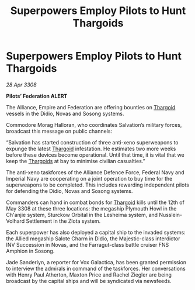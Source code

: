 :PROPERTIES:
:ID:       61e2bfd9-dd7f-4a58-970b-65a77ad2bc15
:END:
#+title: Superpowers Employ Pilots to Hunt Thargoids
#+filetags: :Alliance:galnet:

* Superpowers Employ Pilots to Hunt Thargoids

/28 Apr 3308/

*Pilots’ Federation ALERT* 

The Alliance, Empire and Federation are offering bounties on [[id:09343513-2893-458e-a689-5865fdc32e0a][Thargoid]] vessels in the Didio, Novas and Sosong systems. 

Commodore Morag Halloran, who coordinates Salvation’s military forces, broadcast this message on public channels: 

“Salvation has started construction of three anti-xeno superweapons to expunge the latest [[id:09343513-2893-458e-a689-5865fdc32e0a][Thargoid]] infestation. He estimates two more weeks before these devices become operational. Until that time, it is vital that we keep the [[id:09343513-2893-458e-a689-5865fdc32e0a][Thargoids]] at bay to minimise civilian casualties.” 

The anti-xeno taskforces of the Alliance Defence Force, Federal Navy and Imperial Navy are cooperating on a joint operation to buy time for the superweapons to be completed. This includes rewarding independent pilots for defending the Didio, Novas and Sosong systems. 

Commanders can hand in combat bonds for [[id:09343513-2893-458e-a689-5865fdc32e0a][Thargoid]] kills until the 12th of May 3308 at these three locations: the megaship Plymouth Howl in the Ch'anjie system, Sturckow Orbital in the Lesheima system, and Nusslein-Volhard Settlement in the Zlota system. 

Each superpower has also deployed a capital ship to the invaded systems: the Allied megaship Salote Charm in Didio, the Majestic-class interdictor INV Succession in Novas, and the Farragut-class battle cruiser FNS Amphion in Sosong. 

Jade Sanderlyn, a reporter for Vox Galactica, has been granted permission to interview the admirals in command of the taskforces. Her conversations with Henry Paul Atherton, Maxton Price and Rachel Ziegler are being broadcast by the capital ships and will be syndicated via newsfeeds.
